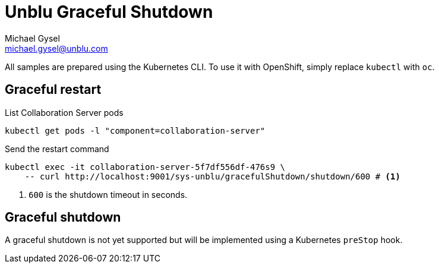 :source-highlighter: rouge

= Unblu Graceful Shutdown
Michael Gysel <michael.gysel@unblu.com>

All samples are prepared using the Kubernetes CLI. 
To use it with OpenShift, simply replace `kubectl` with `oc`.

== Graceful restart

.List Collaboration Server pods
[source,bash]
----
kubectl get pods -l "component=collaboration-server"
----

.Send the restart command
[source,bash]
----
kubectl exec -it collaboration-server-5f7df556df-476s9 \
    -- curl http://localhost:9001/sys-unblu/gracefulShutdown/shutdown/600 # <1>
----
<1> `600` is the shutdown timeout in seconds.

== Graceful shutdown

A graceful shutdown is not yet supported but will be implemented using a Kubernetes `preStop` hook.
